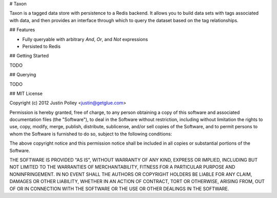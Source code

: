 # Taxon

Taxon is a tagged data store with persistence to a Redis backend. It allows you to build data sets with tags associated with data, and then provides an interface through which to query the dataset based on the tag relationships.

## Features

* Fully queryable with arbitrary `And`, `Or`, and `Not` expressions
* Persisted to Redis

## Getting Started

TODO

## Querying

TODO

## MIT License

Copyright (c) 2012 Justin Poliey <justin@getglue.com>

Permission is hereby granted, free of charge, to any person obtaining a copy of this software and associated documentation files (the "Software"), to deal in the Software without restriction, including without limitation the rights to use, copy, modify, merge, publish, distribute, sublicense, and/or sell copies of the Software, and to permit persons to whom the Software is furnished to do so, subject to the following conditions:

The above copyright notice and this permission notice shall be included in all copies or substantial portions of the Software.

THE SOFTWARE IS PROVIDED "AS IS", WITHOUT WARRANTY OF ANY KIND, EXPRESS OR IMPLIED, INCLUDING BUT NOT LIMITED TO THE WARRANTIES OF MERCHANTABILITY, FITNESS FOR A PARTICULAR PURPOSE AND NONINFRINGEMENT. IN NO EVENT SHALL THE AUTHORS OR COPYRIGHT HOLDERS BE LIABLE FOR ANY CLAIM, DAMAGES OR OTHER LIABILITY, WHETHER IN AN ACTION OF CONTRACT, TORT OR OTHERWISE, ARISING FROM, OUT OF OR IN CONNECTION WITH THE SOFTWARE OR THE USE OR OTHER DEALINGS IN THE SOFTWARE.